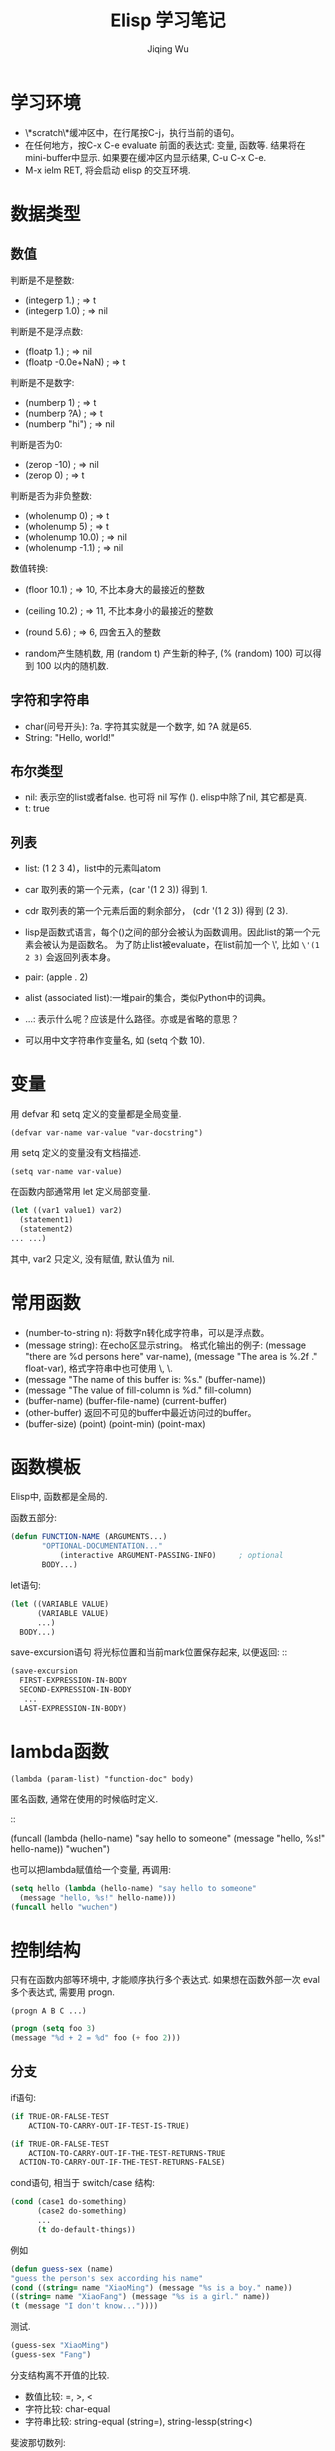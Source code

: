 #+TITLE: Elisp 学习笔记
#+AUTHOR:Jiqing Wu
#+EMAIL: jiqingwu@gmail.com

* 学习环境

- \*scratch\*缓冲区中，在行尾按C-j，执行当前的语句。
- 在任何地方，按C-x C-e evaluate 前面的表达式: 变量, 函数等.
  结果将在mini-buffer中显示.
  如果要在缓冲区内显示结果, C-u C-x C-e.
- M-x ielm RET, 将会启动 elisp 的交互环境.

* 数据类型

** 数值

判断是不是整数:

- (integerp 1.)                           ; => t
- (integerp 1.0)                          ; => nil

判断是不是浮点数:

- (floatp 1.)                             ; => nil
- (floatp -0.0e+NaN)                      ; => t

判断是不是数字:

- (numberp 1)                             ; => t
- (numberp ?A)                            ; => t
- (numberp "hi")                          ; => nil

判断是否为0:

- (zerop -10)  ; => nil
- (zerop 0)    ; => t

判断是否为非负整数:

- (wholenump 0)         ; => t
- (wholenump 5)         ; => t
- (wholenump 10.0)      ; => nil
- (wholenump -1.1)      ; => nil

数值转换:

- (floor 10.1)            ; => 10, 不比本身大的最接近的整数
- (ceiling 10.2)          ; => 11, 不比本身小的最接近的整数
- (round 5.6)             ; => 6, 四舍五入的整数

- random产生随机数, 用 (random t) 产生新的种子, (% (random) 100)
  可以得到 100 以内的随机数.


** 字符和字符串

- char(问号开头): ?a. 字符其实就是一个数字, 如 ?A 就是65.
- String: "Hello, world!"

** 布尔类型
- nil: 表示空的list或者false. 也可将 nil 写作 ().
  elisp中除了nil, 其它都是真.
- t: true

** 列表
- list: (1 2 3 4)，list中的元素叫atom
- car 取列表的第一个元素，(car '(1 2 3)) 得到 1.
- cdr 取列表的第一个元素后面的剩余部分， (cdr '(1 2 3)) 得到 (2 3).
- lisp是函数式语言，每个()之间的部分会被认为函数调用。因此list的第一个元素会被认为是函数名。
  为了防止list被evaluate，在list前加一个 \', 比如 =\'(1 2 3)= 会返回列表本身。

- pair: (apple . 2)
- alist (associated list):一堆pair的集合，类似Python中的词典。
- ...: 表示什么呢？应该是什么路径。亦或是省略的意思？
- 可以用中文字符串作变量名, 如 (setq 个数 10).

* 变量

用 defvar 和 setq 定义的变量都是全局变量.

: (defvar var-name var-value "var-docstring")

用 setq 定义的变量没有文档描述.
: (setq var-name var-value)

在函数内部通常用 let 定义局部变量.
#+BEGIN_SRC lisp
  (let ((var1 value1) var2)
    (statement1)
    (statement2)
  ... ...)
#+END_SRC

其中, var2 只定义, 没有赋值, 默认值为 nil.


* 常用函数

- (number-to-string n): 将数字n转化成字符串，可以是浮点数。
- (message string): 在echo区显示string。
  格式化输出的例子:
  (message "there are %d persons here" var-name),
  (message "The area is %.2f ." float-var),
  格式字符串中也可使用 \\n, \\t等转义字符.
- (message "The name of this buffer is: %s." (buffer-name))
- (message "The value of fill-column is %d." fill-column)
- (buffer-name) (buffer-file-name) (current-buffer)
- (other-buffer) 返回不可见的buffer中最近访问过的buffer。
- (buffer-size) (point) (point-min) (point-max)

* 函数模板

Elisp中, 函数都是全局的.

函数五部分:

#+BEGIN_SRC lisp
     (defun FUNCTION-NAME (ARGUMENTS...)
  		    "OPTIONAL-DOCUMENTATION..."
	            (interactive ARGUMENT-PASSING-INFO)     ; optional
		    BODY...)
#+END_SRC

let语句:

#+BEGIN_SRC lisp
  (let ((VARIABLE VALUE)
        (VARIABLE VALUE)
        ...)
    BODY...)
#+END_SRC

save-excursion语句
将光标位置和当前mark位置保存起来, 以便返回: ::

#+BEGIN_SRC lisp
  (save-excursion
    FIRST-EXPRESSION-IN-BODY
    SECOND-EXPRESSION-IN-BODY
     ...
    LAST-EXPRESSION-IN-BODY)
#+END_SRC

* lambda函数

: (lambda (param-list) "function-doc" body)

匿名函数, 通常在使用的时候临时定义.
::

  (funcall (lambda (hello-name) "say hello to someone"
    (message "hello, %s!" hello-name)) "wuchen")

也可以把lambda赋值给一个变量, 再调用:
#+BEGIN_SRC lisp
  (setq hello (lambda (hello-name) "say hello to someone"
    (message "hello, %s!" hello-name)))
  (funcall hello "wuchen")
#+END_SRC

* 控制结构

只有在函数内部等环境中, 才能顺序执行多个表达式.
如果想在函数外部一次 eval 多个表达式, 需要用 progn.
: (progn A B C ...)

#+BEGIN_SRC lisp
(progn (setq foo 3)
(message "%d + 2 = %d" foo (+ foo 2)))
#+END_SRC

** 分支

if语句:

#+BEGIN_SRC lisp
  (if TRUE-OR-FALSE-TEST
      ACTION-TO-CARRY-OUT-IF-TEST-IS-TRUE)

  (if TRUE-OR-FALSE-TEST
      ACTION-TO-CARRY-OUT-IF-THE-TEST-RETURNS-TRUE
    ACTION-TO-CARRY-OUT-IF-THE-TEST-RETURNS-FALSE)
#+END_SRC

cond语句, 相当于 switch/case 结构:

#+BEGIN_SRC lisp
  (cond (case1 do-something)
        (case2 do-something)
        ...
        (t do-default-things))
#+END_SRC

例如
#+BEGIN_SRC lisp
  (defun guess-sex (name)
  "guess the person's sex according his name"
  (cond ((string= name "XiaoMing") (message "%s is a boy." name))
  ((string= name "XiaoFang") (message "%s is a girl." name))
  (t (message "I don't know..."))))
#+END_SRC
测试.

#+BEGIN_SRC lisp  
    (guess-sex "XiaoMing")
    (guess-sex "Fang")
#+END_SRC

分支结构离不开值的比较.

+ 数值比较: =, >, <
+ 字符比较: char-equal
+ 字符串比较: string-equal (string=), string-lessp(string<)

斐波那切数列:
#+BEGIN_SRC lisp
  (defun fib (n)
      (cond ((= n 0) 0)
            ((= n 1) 1)
            (t (+ (fib (- n 1)) (fib (- n 2))))))
  
  (fib 5)
#+END_SRC
